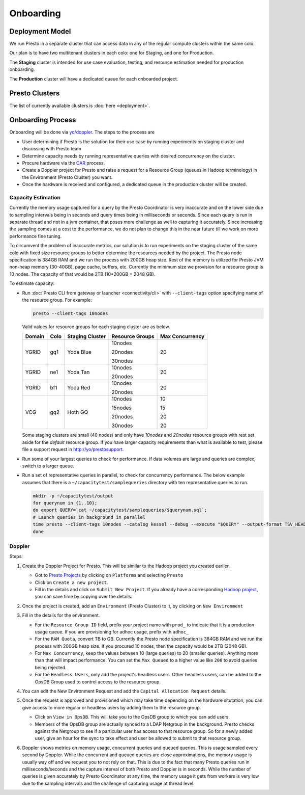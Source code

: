 Onboarding
##########
        
Deployment Model
****************

We run Presto in a separate cluster that can access data in any of the regular compute clusters within the same colo.

Our plan is to have two multitenant clusters in each colo: one for Staging, and one for Production.

The **Staging** cluster is intended for use case evaluation, testing, and resource estimation needed for production onboarding.

The **Production** cluster will have a dedicated queue for each onboarded project.

Presto Clusters
***************

The list of currently available clusters is :doc:`here <deployment>`.

Onboarding Process
******************

Onboarding will be done via `yo/doppler <https://yo/doppler>`_. The steps to the process are

-  User determining if Presto is the solution for their use case by running experiments
   on staging cluster and discussing with Presto team
-  Determine capacity needs by running representative queries with desired concurrency on the cluster.
-  Procure hardware via the `CAR <http://yo/carwash>`_ process.
-  Create a Doppler project for Presto and raise a request for a Resource Group (queues in Hadoop terminology)
   in the Environment (Presto Cluster) you want.
-  Once the hardware is received and configured, a dedicated queue in the production cluster will be created.


Capacity Estimation
===================

Currently the memory usage captured for a query by the Presto Coordinator is very inaccurate and on the lower
side due to sampling intervals being in seconds and query times being in milliseconds or seconds. Since
each query is run in separate thread and not in a jvm container, that poses more challenge as well
to capturing it accurately. Since increasing the sampling comes at a cost to the performance, we do not
plan to change this in the near future till we work on more performance fine tuning.

To circumvent the problem of inaccurate metrics, our solution is to run experiments on the staging cluster
of the same colo with fixed size resource groups to better determine the resources needed by the project.
The Presto node specification is 384GB RAM and we run the process with 200GB heap size.
Rest of the memory is utilized for Presto JVM non-heap memory (30-40GB), page cache, buffers, etc.
Currently the minimum size we provision for a resource group is 10 nodes.
The capacity of that would be 2TB (10*200GB = 2048 GB).

To estimate capacity:

- Run :doc:`Presto CLI from gateway or launcher <connectivity/cli>` with ``--client-tags`` option specifying name of the resource group.
  For example:

  .. code-block:: text

     presto --client-tags 10nodes
     
   
  Valid values for resource groups for each staging cluster are as below.

  +--------+------+-----------------+-----------------+-----------------+
  | Domain | Colo | Staging Cluster | Resource Groups | Max Concurrency |
  +========+======+=================+=================+=================+
  | YGRID  | gq1  | Yoda Blue       | 10nodes         | 20              |
  |        |      |                 |                 |                 |
  |        |      |                 | 20nodes         |                 |
  |        |      |                 |                 |                 |
  |        |      |                 | 30nodes         |                 |
  +--------+------+-----------------+-----------------+-----------------+
  | YGRID  | ne1  | Yoda Tan        | 10nodes         | 20              |
  |        |      |                 |                 |                 |
  |        |      |                 | 20nodes         |                 |
  +--------+------+-----------------+-----------------+-----------------+
  | YGRID  | bf1  | Yoda Red        | 10nodes         | 20              |
  |        |      |                 |                 |                 |
  |        |      |                 | 20nodes         |                 |
  +--------+------+-----------------+-----------------+-----------------+
  | VCG    | gq2  | Hoth GQ         | 10nodes         | 10              |
  |        |      |                 |                 |                 |
  |        |      |                 | 15nodes         | 15              |
  |        |      |                 |                 |                 |
  |        |      |                 | 20nodes         | 20              |
  |        |      |                 |                 |                 |
  |        |      |                 | 30nodes         | 20              |
  +--------+------+-----------------+-----------------+-----------------+

  Some staging clusters are small (40 nodes) and only have *10nodes* and *20nodes* resource groups
  with rest set aside for the *default* resource group.
  If you have larger capacity requirements than what is available to test,
  please file a support request in http://yo/prestosupport.

- Run some of your largest queries to check for performance.
  If data volumes are large and queries are complex, switch to a larger queue.

- Run a set of representative queries in parallel, to check for concurrency performance.
  The below example assumes that there is a ``~/capacitytest/samplequeries`` directory
  with ten representative queries to run.

  .. code-block:: text

   mkdir -p ~/capacitytest/output
   for querynum in {1..10};
   do export QUERY=`cat ~/capacitytest/samplequeries/$querynum.sql`;
   # Launch queries in background in parallel
   time presto --client-tags 10nodes --catalog kessel --debug --execute "$QUERY" --output-format TSV_HEADER > ~/capacitytest/$qnum.tsv &
   done


.. _doppler:

Doppler
=======

Steps:

1. Create the Doppler Project for Presto. This will be similar to the Hadoop project you created earlier.

   - Got to `Presto Projects <https://doppler.cloud.corp.yahoo.com:4443/doppler/presto>`_
     by clicking on ``Platforms`` and selecting ``Presto``
   - Click on ``Create a new project``.
   - Fill in the details and click on ``Submit New Project``. If you already have a corresponding
     `Hadoop project <https://doppler.cloud.corp.yahoo.com:4443/doppler/search/hadoop>`_,
     you can save time by copying over the details.

   .. image:: images/presto_new_project.png
      :height: 316px
      :width: 883px
      :scale: 80%
      :alt:
      :align: left


2. Once the project is created, add an ``Environment`` (Presto Cluster) to it, by clicking on
   ``New Environment``

   .. image:: images/presto_environments.png
      :height: 516px
      :width: 883px
      :scale: 80%
      :alt:
      :align: left

3. Fill in the details for the environment.

   - For the ``Resource Group ID`` field, prefix your project name with ``prod_``
     to indicate that it is a production usage queue. If you are provisioning for
     adhoc usage, prefix with ``adhoc_``
   - For the ``RAM Quota``, convert TB to GB. Currently the Presto node specification is
     384GB RAM and we run the process with 200GB heap size. If you procured 10 nodes, then
     the capacity would be 2TB (2048 GB).
   - For ``Max Concurrency``, keep the values between 10 (large queries) to 20 (smaller queries).
     Anything more than that will impact performance.
     You can set the ``Max Queued`` to a higher value like ``200`` to avoid queries being rejected.
   - For the ``Headless Users``, only add the project's headless users. Other headless users,
     can be added to the OpsDB Group used to control access to the resource group.

   .. image:: images/presto_new_environment.png
      :height: 516px
      :width: 883px
      :scale: 80%
      :alt:
      :align: left

4. You can edit the New Environment Request and add the ``Capital Allocation Request`` details.

   .. image:: images/presto_capital_allocation_request.png
      :height: 516px
      :width: 883px
      :scale: 80%
      :alt:
      :align: left

5. Once the request is approved and provisioned which may take time depending on the hardware situtation,
   you can give access to more regular or headless users by adding them to the resource group.

   -  Click on ``View in OpsDB``. This will take you to the OpsDB group to which you can add users.
   -  Members of the OpsDB group are actually synced to a LDAP Netgroup in the background.
      Presto checks against the Netgroup to see if a particular user has access to that resource group.
      So for a newly added user, give an hour for the sync to take effect and user be allowed to
      submit to that resource group.

   .. image:: images/presto_resource_group_view.png
      :height: 516px
      :width: 883px
      :scale: 80%
      :alt:
      :align: left

6. Doppler shows metrics on memory usage, concurrent queries and queued queries. This is usage sampled
   every second by Doppler. While the concurrent and queued queries are close approximations, the memory usage is usually
   way off and we request you to not rely on that. This is due to the fact that many Presto queries run in milliseconds/seconds
   and the capture interval of both Presto and Doppler is in seconds. While the number of queries
   is given accurately by Presto Coordinator at any time, the memory usage it gets from workers is
   very low due to the sampling intervals and the challenge of capturing usage at thread level.
